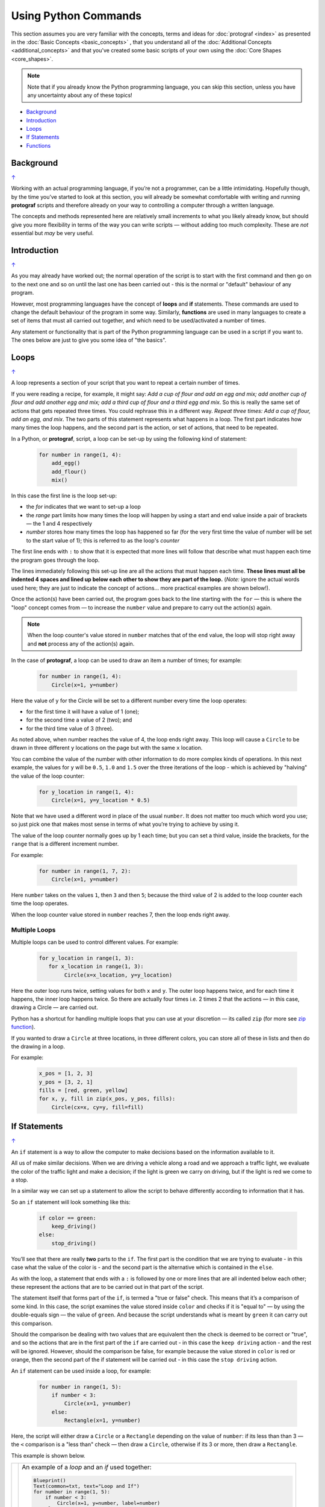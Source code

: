 =====================
Using Python Commands
=====================

.. |dash| unicode:: U+2014 .. EM DASH SIGN

This section assumes you are very familiar with the concepts, terms and
ideas for :doc:`protograf <index>` as presented in the
:doc:`Basic Concepts <basic_concepts>` , that you understand all of the
:doc:`Additional Concepts <additional_concepts>`
and that you've created some basic scripts of your own using the
:doc:`Core Shapes <core_shapes>`.

.. NOTE::

   Note that if you already know the Python programming language, you can skip
   this section, unless you have any uncertainty about any of these topics!

.. _table-of-contents-pyc:

-  `Background`_
-  `Introduction`_
-  `Loops`_
-  `If Statements`_
-  `Functions`_


Background
==========
`↑ <table-of-contents-pyc_>`_

Working with an actual programming language, if you’re not a programmer,
can be a little intimidating. Hopefully though, by the time you’ve
started to look at this section, you will already be somewhat
comfortable with writing and running **protograf** scripts and
therefore already on your way to controlling a computer through a
written language.

The concepts and methods represented here are relatively small
increments to what you likely already know, but should give you more
flexibility in terms of the way you can write scripts |dash| without adding
too much complexity. These are *not* essential but *may* be very useful.


Introduction
============
`↑ <table-of-contents-pyc_>`_

As you may already have worked out; the normal operation of the script
is to start with the first command and then go on to the next one and
so on until the last one has been carried out - this is the normal or
"default" behaviour of any program.

However, most programming languages have the concept of **loops** and
**if** statements. These commands are used to change the default
behaviour of the program in some way.  Similarly, **functions** are
used in many languages to create a set of items that must all carried out
together, and which need to be used/activated a number of times.

Any statement or functionality that is part of the Python programming language
can be used in a script if you want to. The ones below are just to give
you some idea of "the basics".

.. _python-loop:

Loops
=====
`↑ <table-of-contents-pyc_>`_

A loop represents a section of your script that you want to repeat a
certain number of times.

If you were reading a recipe, for example, it might say: *Add a cup of
flour and add an egg and mix; add another cup of flour and add another
egg and mix; add a third cup of flour and a third egg and mix*. So this
is really the same set of actions that gets repeated three times. You
could rephrase this in a different way. *Repeat three times: Add a cup
of flour, add an egg, and mix*. The two parts of this statement
represents what happens in a loop. The first part indicates how many
times the loop happens, and the second part is the action, or set of
actions, that need to be repeated.

In a Python, or **protograf**, script, a loop can be set-up by using
the following kind of statement:

  .. code:: python

   for number in range(1, 4):
       add_egg()
       add_flour()
       mix()

In this case the first line is the loop set-up:

-  the *for* indicates that we want to set-up a loop
-  the *range* part limits how many times the loop will happen by using
   a start and end value inside a pair of brackets |dash| the 1 and 4
   respectively
-  *number* stores how many times the loop has happened so far (for the very
   first time the value of number will be set to the start value of 1); this
   is referred to as the loop's *counter*

The first line ends with ``:`` to show that it is expected that more lines
will follow that describe what must happen each time the program goes through
the loop.

The lines immediately following this set-up line are all the actions
that must happen each time. **These lines must all be indented 4 spaces
and lined up below each other to show they are part of the loop.**
(*Note:* ignore the actual words used here; they are just to indicate the
concept of actions… more practical examples are shown below!).

Once the action(s) have been carried out, the program goes back to the
line starting with the ``for`` |dash| this is where the "loop" concept
comes from |dash| to increase the ``number`` value and prepare to carry
out the action(s) again.

.. NOTE::

   When the loop counter's value stored in ``number`` matches that of
   the ``end`` value, the loop will stop right away and **not** process any
   of the action(s) again.

In the case of **protograf**, a loop can be used to draw an item a
number of times; for example:

  .. code:: python

    for number in range(1, 4):
        Circle(x=1, y=number)

Here the value of ``y`` for the Circle will be set to a different number
every time the loop operates:

- for the first time it will have a value of 1 (one);
- for the second time a value of 2 (two); and
- for the third time value of 3 (three).

As noted above, when number reaches the value of 4, the loop
ends right away. This loop will cause a ``Circle`` to be drawn in three
different ``y`` locations on the page but with the same ``x`` location.

You can combine the value of the number with other information to do more
complex kinds of operations. In this next example, the values for ``y``
will be ``0.5``, ``1.0`` and ``1.5`` over the three iterations of the
loop - which is achieved by "halving" the value of the loop counter:

  .. code:: python

    for y_location in range(1, 4):
        Circle(x=1, y=y_location * 0.5)

Note that we have used a different word in place of the usual ``number``.
It does not matter too much which word you use; so just pick one that makes
most sense in terms of what you’re trying to achieve by using it.

The value of the loop counter normally goes up by 1 each time; but you can
set a third value, inside the brackets, for the ``range`` that is a
different increment number.

For example:

  .. code:: python

    for number in range(1, 7, 2):
        Circle(x=1, y=number)

Here ``number`` takes on the values ``1``, then ``3`` and then ``5``; because
the third value of 2 is added to the loop counter each time the loop operates.

When the loop counter value stored in ``number`` reaches 7, then the loop
ends right away.

Multiple Loops
--------------

Multiple loops can be used to control different values. For example:

  .. code:: python

    for y_location in range(1, 3):
       for x_location in range(1, 3):
            Circle(x=x_location, y=y_location)

Here the outer loop runs twice, setting values for both ``x`` and ``y``.
The outer loop happens twice, and for each time it happens, the inner
loop happens twice. So there are actually four times i.e. 2 times 2
that the actions |dash| in this case, drawing a Circle |dash| are
carried out.

Python has a shortcut for handling multiple loops that you can use at your
discretion |dash| its called ``zip`` (for more see
`zip function <https://www.freecodecamp.org/news/python-zip-function-explained-with-examples/>`_).

If you wanted to draw a ``Circle`` at three locations, in three different
colors, you can store all of these in lists and then do the drawing in a loop.

For example:

  .. code:: python

     x_pos = [1, 2, 3]
     y_pos = [3, 2, 1]
     fills = [red, green, yellow]
     for x, y, fill in zip(x_pos, y_pos, fills):
         Circle(cx=x, cy=y, fill=fill)

.. _python-if:

If Statements
=============
`↑ <table-of-contents-pyc_>`_

An ``if`` statement is a way to allow the computer to make decisions
based on the information available to it.

All us of make similar decisions. When we are driving a vehicle along a
road and we approach a traffic light, we evaluate the color of the
traffic light and make a decision; if the light is green we carry on
driving, but if the light is red we come to a stop.

In a similar way we can set up a statement to allow the script to behave
differently according to information that it has.

So an ``if`` statement will look something like this:

  .. code:: python

    if color == green:
        keep_driving()
    else:
        stop_driving()

You’ll see that there are really **two** parts to the ``if``. The first part
is the condition that we are trying to evaluate - in this case what the
value of the color is - and the second part is the alternative which is
contained in the ``else``.

As with the loop, a statement that ends with a ``:`` is followed by one
or more lines that are all indented below each other; these represent
the actions that are to be carried out in that part of the script.

The statement itself that forms part of the ``if``, is termed a "true or
false" check. This means that it’s a comparison of some kind. In this
case, the script examines the value stored inside ``color`` and checks
if it is "equal to" |dash| by using the double-equals sign |dash| the
value of ``green``. And because the script understands what is meant by
``green`` it can carry out this comparison.

Should the comparison be dealing with two values that are equivalent
then the check is deemed to be correct or "true", and so the actions
that are in the first part of the ``if`` are carried out - in this case
the ``keep driving`` action - and the rest will be ignored. However,
should the comparison be false, for example because the value stored in
``color`` is red or orange, then the second part of the if statement
will be carried out - in this case the ``stop driving`` action.

An ``if`` statement can be used inside a loop, for example:

  .. code:: python

    for number in range(1, 5):
        if number < 3:
            Circle(x=1, y=number)
        else:
            Rectangle(x=1, y=number)

Here, the script will either draw a ``Circle`` or a ``Rectangle`` depending
on the value of ``number``: if its less than than 3  |dash| the ``<`` comparison is
a "less than" check |dash| then draw a ``Circle``, otherwise if its 3 or more, then
draw a ``Rectangle``.

This example is shown below.

.. |lpi| image:: images/custom/commands/loop.png
   :width: 330

===== ======
|lpi| An example of a *loop* and an *if* used together:

      .. code:: python

        Blueprint()
        Text(common=txt, text="Loop and If")
        for number in range(1, 5):
            if number < 3:
                Circle(x=1, y=number, label=number)
            else:
                Rectangle(x=1, y=number, label=number)
        PageBreak()

      The value of ``number`` is used to locate the lower
      corner position of the shape that is being drawn.

      The value of ``number`` can easily be seen as it is used to
      create the text for the shape's label.

===== ======


Multi-part If Statements
------------------------

An ``if`` statement can deal with multiple choices as well.

To continue with the driving example, we know there are three colors and
so the program must handle all of them.  Any options after the first one
are handled with an ``elif`` prefix |dash| short for "else if":

  .. code:: python

   if color == green:
       keep_driving()
   elif color == orange:
       slow_down()
   elif color == red:
       stop_driving()
   else:
       pull_over()

In this example, the driver might be unsure what to do if the light has
malfunctioned - best to be safe!

.. _python-function:

Functions
=========
`↑ <table-of-contents-pyc_>`_

A function is the workhorse of a language.  It allows you to define your
"recipe" and then use that recipe multiple times with differing values
for its properties.

Effectively, it allows you to create a mini  **protograf** script inside your
main script. As with `loops`_, functions embed a set of steps to be carried
out when they are activated, but functions are more powerful because they can
allow control of the behaviour of **any** of the properties or commands that
are part of them.

A function is simply created/defined by using a ``def`` command, followed by
the name you want to give the function |dash| using a word with **no** spaces
in it |dash| followed by the set of property names and their default values.
These properties are only available as part of the function, and represent
aspects of that function that you need to be able to change every time the
function is activated.

The ``def`` line is followed by one or more lines that are all indented and
all aligned; these represent the actions that are to be carried out in that
functions; this can include drawing of shapes, but could also involve use of
`loops`_ and `if statements`_.

When a function is defined, it is **not** activated; its only when you issue
a command for it |dash| ``name()`` |dash| that it will perform the actions
defined as part of it, and the script will carry on from the point where it
was activated.


Function Example 1. Drawing Shapes
----------------------------------

.. |fn1| image:: images/custom/commands/function.png
   :width: 330

===== ======
|fn1| An example of a *function*:

      .. code:: python

        def capitol(a=0, b=0, c=red):
            Circle(
                cx=a+1, cy=b+1, radius=0.5, fill_stroke=c)
            Rectangle(
                x=a, y=b, height=1, width=2, fill_stroke=c,
                notch_y=0.1, notch_x=0.5,
                notch_directions="nw ne",)
            EquilateralTriangle(
                cx=a+1, cy=b+1.5, side=0.25, fill_stroke=c)

        Create(paper="A8", margin=0.25)
        Blueprint()
        capitol()  # uses default values
        capitol(a=1, b=2, c="gold")
        capitol(a=2, b=4, c="lime")
        PageBreak()
        Save()

      The function named ``capitol`` has three properties that
      can be set: *a*, *b* and *c*. These are used to control
      some of the properties of the 3 shapes that are drawn by
      the function.

      The values have defaults - ``0``, ``0`` and ``red``
      - respectively, which are used if no values are provided;
      this can be seen in the first example on the upper left.

      If values are provided to *a* and *b*,
      these will change where the shapes are drawn; if a value
      is provided to *c* it will change the shape's color.

      These changes to the function's properties can be seen in
      the other uses made of it above; the shapes are drawn in
      different colors and different locations.

      The function is activated by simply including its name as
      part of the script, along with its brackets, such as in the line:

      .. code:: python

        capitol()

      or, when setting values for the function's properties:

      .. code:: python

        capitol(a=1, b=2, c="gold")

===== ======

Function Example 2. Modifying Data
----------------------------------

A *function* can also be used for a "non-drawing" operation.

You can create one that modifies the value of a property used by a shape.

The use of ``return`` is key for most functions; any time that it used,
the function will stop operations and the script will resume from the point
where the function has just been activated.

.. code:: python

    def shift(a=0):
        return a + 1

    Circle(cx=3, cy=3, diameter=shift())
    Circle(cx=3, cy=3, diameter=shift(1))
    Circle(cx=3, cy=3, diameter=shift(2))

Here the different circles each are assigned a slighly larger value
by the function simply adding ``1`` to them.

This is a trivial example, but it serves to show how functions can be
added and used by your script.
